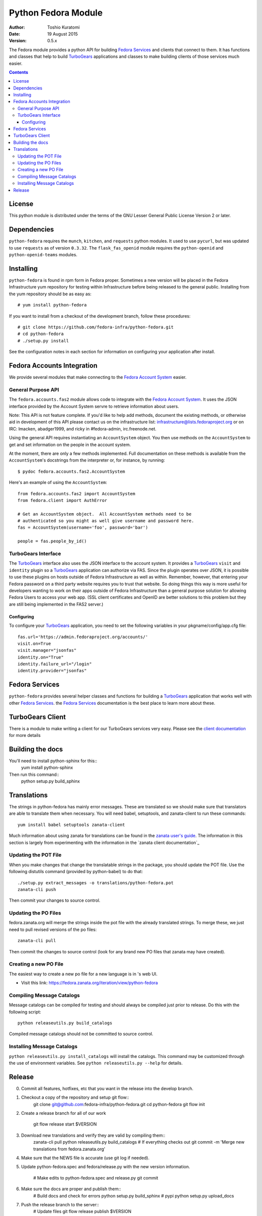 ====================
Python Fedora Module
====================

:Author: Toshio Kuratomi
:Date: 19 August 2015
:Version: 0.5.x

The Fedora module provides a python API for building `Fedora Services`_ and
clients that connect to them.  It has functions and classes that help to build
TurboGears_ applications and classes to make building clients of those
services much easier.

.. _`Fedora Services`: doc/service.html
.. _TurboGears: http://www.turbogears.org

.. contents::

-------
License
-------

This python module is distributed under the terms of the GNU Lesser General
Public License Version 2 or later.

------------
Dependencies
------------

``python-fedora`` requires the ``munch``, ``kitchen``, and ``requests`` python
modules.  It used to use ``pycurl``, but was updated to use ``requests`` as of
version ``0.3.32``.
The ``flask_fas_openid`` module requires the ``python-openid`` and 
``python-openid-teams`` modules.

----------
Installing
----------

``python-fedora`` is found in rpm form in Fedora proper.  Sometimes a new
version will be placed in the Fedora Infrastructure yum repository for testing
within Infrastructure before being released to the general public.  Installing
from the yum repository should be as easy as::

	# yum install python-fedora

If you want to install from a checkout of the development branch, follow these
procedures::

    # git clone https://github.com/fedora-infra/python-fedora.git
    # cd python-fedora
    # ./setup.py install

See the configuration notes in each section for information on configuring
your application after install.

---------------------------
Fedora Accounts Integration
---------------------------

We provide several modules that make connecting to the `Fedora Account
System`_ easier.

.. _`Fedora Account System`: https://fedorahosted.org/fas

General Purpose API
===================
The ``fedora.accounts.fas2`` module allows code to integrate with the `Fedora
Account System`_. It uses the JSON interface provided by the Account System
servre to retrieve information about users.

Note: This API is not feature complete. If you'd like to help add methods,
document the existing methods, or otherwise aid in development of this API
please contact us on the infrastructure list: infrastructure@lists.fedoraproject.org
or on IRC: lmacken, abadger1999, and ricky in #fedora-admin, irc.freenode.net.

Using the general API requires instantiating an ``AccountSystem`` object. You
then use methods on the ``AccountSystem`` to get and set information on the
people in the account system.

At the moment, there are only a few methods implemented. Full documentation on
these methods is available from the ``AccountSystem``'s docstrings from the
interpreter or, for instance, by running::

    $ pydoc fedora.accounts.fas2.AccountSystem

Here's an example of using the ``AccountSystem``::

	from fedora.accounts.fas2 import AccountSystem
	from fedora.client import AuthError
	
	# Get an AccountSystem object.  All AccountSystem methods need to be
	# authenticated so you might as well give username and password here.
	fas = AccountSystem(username='foo', password='bar')

	people = fas.people_by_id()

TurboGears Interface
====================

The TurboGears_ interface also uses the JSON interface to the account system.
It provides a TurboGears_ ``visit`` and ``identity`` plugin so a TurboGears_
application can authorize via FAS. Since the plugin operates over JSON, it is
possible to use these plugins on hosts outside of Fedora Infrastructure as
well as within.  Remember, however, that entering your Fedora password on a
third party website requires you to trust that website. So doing things this
way is more useful for developers wanting to work on their apps outside of
Fedora Infrastructure than a general purpose solution for allowing Fedora
Users to access your web app. (SSL client certificates and OpenID are better
solutions to this problem but they are still being implemented in the FAS2
server.)

Configuring
-----------
To configure your TurboGears_ application, you need to set the following
variables in your pkgname/config/app.cfg file::

    fas.url='https://admin.fedoraproject.org/accounts/'
    visit.on=True
    visit.manager="jsonfas"
    identity.on="True"
    identity.failure_url="/login"
    identity.provider="jsonfas"

---------------
Fedora Services
---------------

``python-fedora`` provides several helper classes and functions for building a
TurboGears_ application that works well with other `Fedora Services`_.  the
`Fedora Services`_ documentation is the best place to learn more about these.

-----------------
TurboGears Client
-----------------
There is a module to make writing a client for our TurboGears services very
easy.  Please see the `client documentation`_ for more details

.. _`client documentation`: doc/client.rst

-----------------
Building the docs
-----------------

You'll need to install python-sphinx for this::
  yum install python-sphinx

Then run this command::
  python setup.py build_sphinx

------------
Translations
------------

The strings in python-fedora has mainly error messages.  These are translated
so we should make sure that translators are able to translate them when
necessary.  You will need babel, setuptools, and zanata-client to run these
commands::
  yum install babel setuptools zanata-client

Much information about using zanata for translations can be found in the
`zanata user's guide`_.  The information in this section is largely from
experimenting with the information in the `zanata client documentation`_

.. _`zanata user's guide`: http://zanata.readthedocs.org
.. ~`zanata client documentation`: http://zanata.readthedocs.org/en/latest/user-guide/client-configuration/

Updating the POT File
=====================

When you make changes that change the translatable strings in the package, you
should update the POT file.  Use the following distutils command (provided by
python-babel) to do that::
  ./setup.py extract_messages -o translations/python-fedora.pot
  zanata-cli push

Then commit your changes to source control.

Updating the PO Files
=====================

fedora.zanata.org will merge the strings inside the pot file with the already
translated strings.  To merge these, we just need to pull revised versions of
the po files::
  zanata-cli pull

Then commit the changes to source control (look for any brand new PO files that
zanata may have created).

Creating a new PO File
======================

The easiest way to create a new po file for a new language is in 's
web UI.

* Visit this link:
  https://fedora.zanata.org/iteration/view/python-fedora

Compiling Message Catalogs
==========================

Message catalogs can be compiled for testing and should always be compiled
just prior to release.  Do this with the following script::
  python releaseutils.py build_catalogs

Compiled message catalogs should not be committed to source control.

Installing Message Catalogs
===========================

``python releaseutils.py install_catalogs`` will install the catalogs.  This
command may be customized through the use of environment variables.  See ``python
releaseutils.py --help`` for details.

-------
Release
-------

0) Commit all features, hotfixes, etc that you want in the release into the
   develop branch.

1) Checkout a copy of the repository and setup git flow::
     git clone git@github.com:fedora-infra/python-fedora.git
     cd python-fedora
     git flow init

2) Create a release branch for all of our work

     git flow release start $VERSION

3) Download new translations and verify they are valid by compiling them::
     zanata-cli pull
     python releaseutils.py build_catalogs
     # If everything checks out
     git commit -m 'Merge new translations from fedora.zanata.org'

4) Make sure that the NEWS file is accurate (use git log if needed).

5) Update python-fedora.spec and fedora/release.py with the new version
   information.
     # Make edits to python-fedora.spec and release.py
     git commit

6) Make sure the docs are proper and publish them::
     # Build docs and check for errors
     python setup.py build_sphinx
     # pypi
     python setup.py upload_docs

7) Push the release branch to the server::
     # Update files
     git flow release publish $VERSION

8) Go to a temporary directory and checkout a copy of the release::
     cd ..
     git clone git@github.com:fedora-infra/python-fedora.git release
     cd release
     git checkout release/$VERSION

9) Create the tarball in this clean checkout::
     python setup.py sdist

10) copy the dist/python-fedora-VERSION.tar.gz and python-fedora.spec files to
    where you build Fedora RPMS.  Do a test build::
     cp dist/python-fedora-*.tar.gz python-fedora.spec /srv/git/python-fedora/
     pushd /srv/git/python-fedora/
     fedpkg switch-branch master
     make mockbuild

11) Make sure the build completes.  Run rpmlint on the results.  Install and
    test the new packages::
     rpmlint *rpm
     sudo rpm -Uvh *noarch.rpm
     [test]

12) When satisfied that the build works, create a fresh tarball and upload to
    pypi::
     popd   # Back to the release directory
     python setup.py sdist upload --sign

13) copy the same tarball to fedorahosted.  The directory to upload to is
    slightly different for fedorahosted admins vs normal fedorahosted users:
    Admin::
      scp dist/python-fedora*tar.gz* fedorahosted.org:/srv/web/releases/p/y/python-fedora/
    Normal contributor::
      scp dist/python-fedora*tar.gz* fedorahosted.org:python-fedora

14) mark the release as finished in git::
     cd ../python-fedora
     git flow release finish $VERSION
     git push --all
     git push --tags

15) Finish building and pushing packages for Fedora.
